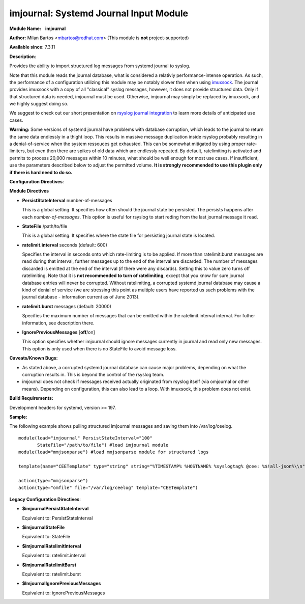 imjournal: Systemd Journal Input Module
=======================================

**Module Name:    imjournal**

**Author:** Milan Bartos <mbartos@redhat.com> (This module is **not**
project-supported)

**Available since**: 7.3.11

**Description**:

Provides the ability to import structured log messages from systemd
journal to syslog.

Note that this module reads the journal database, what is considered a
relativly performance-intense operation. As such, the performance of a
configuration utilizing this module may be notably slower then when
using `imuxsock <imuxsock.html>`_. The journal provides imuxsock with a
copy of all "classical" syslog messages, however, it does not provide
structured data. Only if that structured data is needed, imjournal must be used.
Otherwise, imjournal may simply be replaced by imuxsock, and we highly
suggest doing so.

We suggest to check out our short presentation on `rsyslog journal
integration <http://youtu.be/GTS7EuSdFKE>`_ to learn more details of
anticipated use cases.

**Warning:** Some versions of systemd journal have problems with
database corruption, which leads to the journal to return the same data
endlessly in a thight loop. This results in massive message duplication
inside rsyslog probably resulting in a denial-of-service when the system
ressouces get exhausted. This can be somewhat mitigated by using proper
rate-limiters, but even then there are spikes of old data which are
endlessly repeated. By default, ratelimiting is activated and permits to
process 20,000 messages within 10 minutes, what should be well enough
for most use cases. If insufficient, use the parameters described below
to adjust the permitted volume. **It is strongly recommended to use this
plugin only if there is hard need to do so.**

**Configuration Directives**:

**Module Directives**

-  **PersistStateInterval** number-of-messages

   This is a global setting. It specifies how often should the journal
   state be persisted. The persists happens after each
   *number-of-messages*. This option is useful for rsyslog to start
   reding from the last journal message it read.

-  **StateFile** /path/to/file

   This is a global setting. It specifies where the state file for
   persisting journal state is located.

-  **ratelimit.interval** seconds (default: 600)

   Specifies the interval in seconds onto which rate-limiting is to be
   applied. If more than ratelimit.burst messages are read during that
   interval, further messages up to the end of the interval are
   discarded. The number of messages discarded is emitted at the end of
   the interval (if there were any discards).
   Setting this to value zero turns off ratelimiting. Note that it is
   **not recommended to turn of ratelimiting**, except that you know for
   sure journal database entries will never be corrupted. Without
   ratelimiting, a corrupted systemd journal database may cause a kind
   of denial of service (we are stressing this point as multiple users
   have reported us such problems with the journal database -
   information current as of June 2013).

-  **ratelimit.burst** messages (default: 20000)

   Specifies the maximum number of messages that can be emitted within
   the ratelimit.interval interval. For futher information, see
   description there.

-  **IgnorePreviousMessages** [**off**/on]

   This option specifies whether imjournal should ignore messages
   currently in journal and read only new messages. This option is only
   used when there is no StateFile to avoid message loss.

**Caveats/Known Bugs:**

- As stated above, a corrupted systemd journal database can cause major
  problems, depending on what the corruption results in. This is beyond
  the control of the rsyslog team.

- imjournal does not check if messages received actually originated
  from rsyslog itself (via omjournal or other means). Depending on
  configuration, this can also lead to a loop. With imuxsock, this
  problem does not exist.

**Build Requirements:**

Development headers for systemd, version >= 197.

**Sample:**

The following example shows pulling structured imjournal messages and
saving them into /var/log/ceelog.

::

  module(load="imjournal" PersistStateInterval="100"
         StateFile="/path/to/file") #load imjournal module
  module(load="mmjsonparse") #load mmjsonparse module for structured logs

  template(name="CEETemplate" type="string" string="%TIMESTAMP% %HOSTNAME% %syslogtag% @cee: %$!all-json%\\n" ) #template for messages

  action(type="mmjsonparse")
  action(type="omfile" file="/var/log/ceelog" template="CEETemplate")

**Legacy Configuration Directives**:

-  **$imjournalPersistStateInterval**

   Equivalent to: PersistStateInterval

-  **$imjournalStateFile**

   Equivalent to: StateFile

-  **$imjournalRatelimitInterval**

   Equivalent to: ratelimit.interval

-  **$imjournalRatelimitBurst**

   Equivalent to: ratelimit.burst

-  **$ImjournalIgnorePreviousMessages**

   Equivalent to: ignorePreviousMessages


